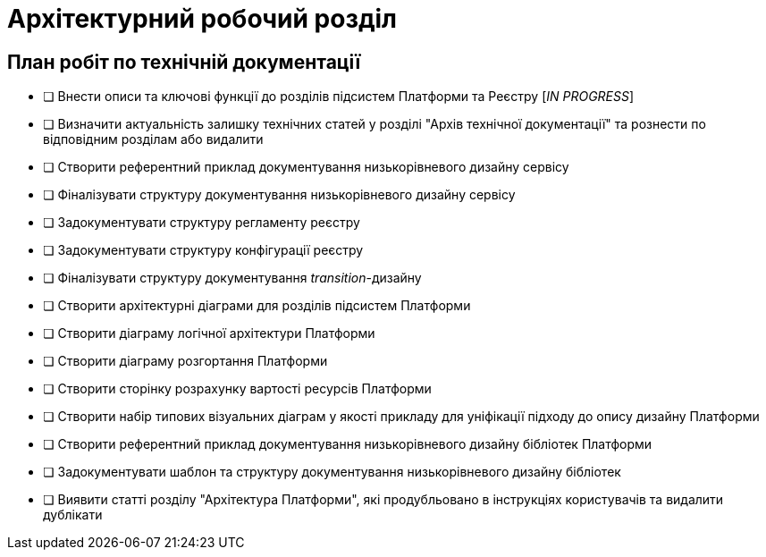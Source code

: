 = Архітектурний робочий розділ

== План робіт по технічній документації

* [ ] Внести описи та ключові функції до розділів підсистем Платформи та Реєстру [_IN PROGRESS_]
* [ ] Визначити актуальність залишку технічних статей у розділі "Архів технічної документації" та рознести по відповідним розділам або видалити
* [ ] Створити референтний приклад документування низькорівневого дизайну сервісу
* [ ] Фіналізувати структуру документування низькорівневого дизайну сервісу
* [ ] Задокументувати структуру регламенту реєстру
* [ ] Задокументувати структуру конфігурації реєстру
* [ ] Фіналізувати структуру документування _transition_-дизайну
* [ ] Створити архітектурні діаграми для розділів підсистем Платформи
* [ ] Створити діаграму логічної архітектури Платформи
* [ ] Створити діаграму розгортання Платформи
* [ ] Створити сторінку розрахунку вартості ресурсів Платформи
* [ ] Створити набір типових візуальних діаграм у якості прикладу для уніфікації підходу до опису дизайну Платформи
* [ ] Створити референтний приклад документування низькорівневого дизайну бібліотек Платформи
* [ ] Задокументувати шаблон та структуру документування низькорівневого дизайну бібліотек
* [ ] Виявити статті розділу "Архітектура Платформи", які продубльовано в інструкціях користувачів та видалити дублікати